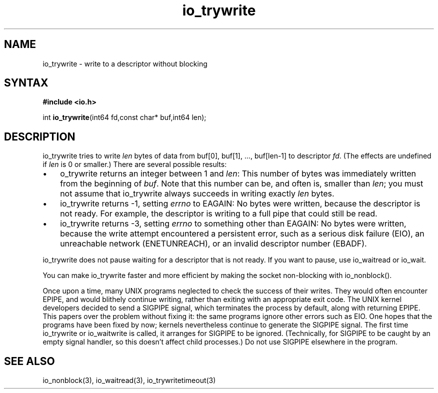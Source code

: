 .TH io_trywrite 3
.SH NAME
io_trywrite \- write to a descriptor without blocking
.SH SYNTAX
.B #include <io.h>

int \fBio_trywrite\fP(int64 fd,const char* buf,int64 len);
.SH DESCRIPTION
io_trywrite tries to write \fIlen\fR bytes of data from
buf[0], buf[1], ..., buf[len-1] to descriptor \fIfd\fR. (The effects are
undefined if \fIlen\fR is 0 or smaller.) There are several possible
results:

.RS 0
.IP \[bu] 3
o_trywrite returns an integer between 1 and \fIlen\fR: This number of bytes was
immediately written from the beginning of \fIbuf\fR.
Note that this number can be, and often is, smaller than \fIlen\fR;
you must not assume that io_trywrite always succeeds in writing exactly
\fIlen\fR bytes.
.IP \[bu]
io_trywrite returns -1, setting \fIerrno\fR to EAGAIN: No bytes were
written, because the descriptor is not ready. For example, the
descriptor is writing to a full pipe that could still be read.
.IP \[bu]
io_trywrite returns -3, setting \fIerrno\fR to something other than
EAGAIN: No bytes were written, because the write attempt encountered a
persistent error, such as a serious disk failure (EIO), an unreachable
network (ENETUNREACH), or an invalid descriptor number (EBADF).
.RE

io_trywrite does not pause waiting for a descriptor that is not ready.
If you want to pause, use io_waitread or io_wait.

You can make io_trywrite faster and more efficient by making
the socket non-blocking with io_nonblock().

Once upon a time, many UNIX programs neglected to check the success of
their writes. They would often encounter EPIPE, and would blithely
continue writing, rather than exiting with an appropriate exit code. The
UNIX kernel developers decided to send a SIGPIPE signal, which
terminates the process by default, along with returning EPIPE. This
papers over the problem without fixing it: the same programs ignore
other errors such as EIO. One hopes that the programs have been fixed by
now; kernels nevertheless continue to generate the SIGPIPE signal. The
first time io_trywrite or io_waitwrite is called, it arranges for
SIGPIPE to be ignored.  (Technically, for SIGPIPE to be caught by an
empty signal handler, so this doesn't affect child processes.) Do not
use SIGPIPE elsewhere in the program.
.SH "SEE ALSO"
io_nonblock(3), io_waitread(3), io_trywritetimeout(3)
